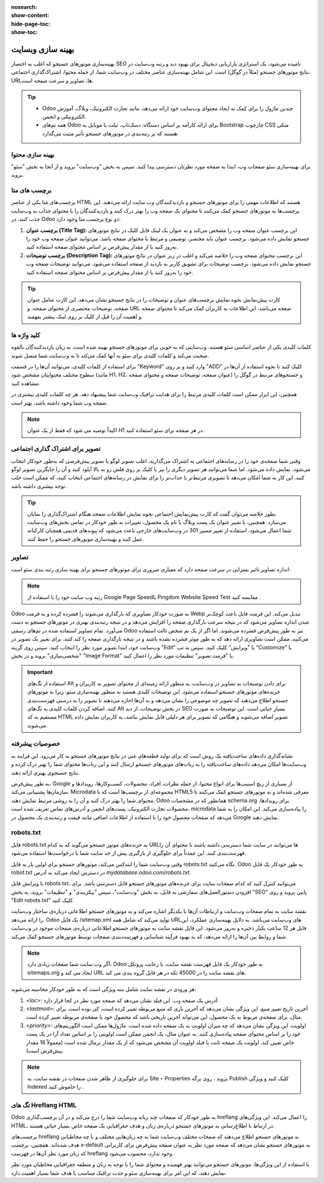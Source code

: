 :nosearch:
:show-content:
:hide-page-toc:
:show-toc:

====================
بهینه سازی وبسایت
====================

بهینه‌سازی موتورهای جستجو که اغلب به اختصار SEO نامیده می‌شود، یک استراتژی بازاریابی دیجیتال برای بهبود دید و رتبه وب‌سایت در نتایج موتورهای جستجو (مثلاً در گوگل) است. این شامل بهینه‌سازی عناصر مختلف در وب‌سایت شما، از جمله محتوا، اشتراک‌گذاری اجتماعی، URLها، تصاویر و سرعت صفحه است.

.. Tip::
    - Odoo چندین ماژول را برای کمک به ایجاد محتوای وب‌سایت خود ارائه می‌دهد، مانند تجارت الکترونیک، وبلاگ، آموزش الکترونیکی و انجمن.
    - همه تم‌های Odoo برای ارائه کارآمد بر اساس دستگاه: دسک‌تاپ، تبلت یا موبایل به Bootstrap چارچوب CSS متکی هستند که بر رتبه‌بندی در موتورهای جستجو تأثیر مثبت می‌گذارد.

بهینه سازی محتوا
--------------------
برای بهینه‌سازی سئو صفحات وب، ابتدا به صفحه مورد نظرتان دسترسی پیدا کنید. سپس به بخش "وب‌سایت" بروید و از آنجا به بخش "سئو" بروید.

.. image:: ./img/website34.png
 :alt: وبسایت
 :align: center

برچسب های متا
---------------------------------
برچسب‌های متا یکی از عناصر HTML هستند که اطلاعات مهمی را برای موتورهای جستجو و بازدیدکنندگان وب سایت ارائه می‌دهند. این برچسب‌ها به موتورهای جستجو کمک می‌کنند تا محتوای یک صفحه وب را بهتر درک کنند و بازدیدکنندگان را با محتوای جذاب به وب‌سایت جذب کنند. در Odoo دو نوع برچسب متا وجود دارد:

1. **برچسب عنوان (Title Tag):**
   این برچسب عنوان صفحه وب را مشخص می‌کند و به عنوان یک لینک قابل کلیک در نتایج موتورهای جستجو نمایش داده می‌شود. برچسب عنوان باید مختصر، توصیفی و مرتبط با محتوای صفحه باشد. می‌توانید عنوان صفحه وب خود را به‌روز کنید یا از مقدار پیش‌فرض بر اساس محتوای صفحه استفاده کنید.

2. **برچسب توضیحات (Description Tag):**
   این برچسب محتوای صفحه وب را خلاصه می‌کند و اغلب در زیر عنوان در نتایج موتورهای جستجو نمایش داده می‌شود. برچسب توضیحات برای تشویق کاربر به بازدید از صفحه استفاده می‌شود. می‌توانید توضیحات صفحه وب خود را به‌روز کنید یا از مقدار پیش‌فرض بر اساس محتوای صفحه استفاده کنید.

.. Tip::
    کارت پیش‌نمایش نحوه نمایش برچسب‌های عنوان و توضیحات را در نتایج جستجو نشان می‌دهد. این کارت شامل عنوان صفحه، توضیحات مختصری از محتوای صفحه، و URL صفحه می‌باشد. این اطلاعات به کاربران کمک می‌کند تا محتوای صفحه و اهمیت آن را قبل از کلیک بر روی لینک بیشتر بفهمند.

کلید واژه ها
----------------------

کلمات کلیدی یکی از عناصر اساسی سئو هستند. وب‌سایتی که به خوبی برای موتورهای جستجو بهینه شده است، به زبان بازدیدکنندگان بالقوه صحبت می‌کند و کلمات کلیدی برای سئو به آنها کمک می‌کند تا به وب‌سایت شما متصل شوند.

برای استفاده از کلمات کلیدی، می‌توانید آن‌ها را در قسمت "Keyword" وارد کنید و بر روی "ADD" کلیک کنید تا نحوه استفاده از آن‌ها در سطوح مختلف محتوایتان مشخص شود (مانند H1، H2، عنوان صفحه، توضیحات صفحه و محتوای صفحه) و جستجوهای مرتبط در گوگل را مشاهده کنید.

همچنین، این ابزار ممکن است کلمات کلیدی مرتبط را برای هدایت ترافیک وب‌سایت شما پیشنهاد دهد. هر چه کلمات کلیدی بیشتری در صفحه وب شما وجود داشته باشد، بهتر است.

.. Note:: 
    اکیداً توصیه می شود که فقط از یک عنوان H1 در هر صفحه برای سئو استفاده کنید.

تصویر برای اشتراک گذاری اجتماعی
----------------------
وقتی شما صفحه‌ی خود را در رسانه‌های اجتماعی به اشتراک می‌گذارید، اغلب تصویر لوگو یا تصویر پیش‌فرضی که به‌طور خودکار انتخاب می‌شود، نمایش داده می‌شود. اما شما می‌توانید هر تصویر دیگری را نیز با کلیک بر روی فلش رو به بالا آپلود کنید و آن را جایگزین تصویر لوگو کنید. این کار به شما امکان می‌دهد تا تصویری مرتبط‌تر یا جذاب‌تر را برای نمایش در رسانه‌های اجتماعی انتخاب کنید، که ممکن است جلب توجه بیشتری داشته باشد.

.. Tip::
    بطور خلاصه می‌توان گفت که کارت پیش‌نمایش اجتماعی نحوه نمایش اطلاعات صفحه هنگام اشتراک‌گذاری را نمایان می‌سازد. همچنین، با تغییر عنوان یک پست وبلاگ یا نام یک محصول، تغییرات به طور خودکار در تمامی بخش‌های وب‌سایت شما اعمال می‌شود. استفاده از تغییر مسیر 301 در وب‌سایت‌های خارجی باعث می‌شود که پیوندهای قدیمی همچنان کارکنانه عمل کنند و بهینه‌سازی موتورهای جستجو را حفظ کنند.

تصاویر
---------------------

اندازه تصاویر تاثیر بسزایی در سرعت صفحه دارد که معیاری ضروری برای موتورهای جستجو برای بهینه سازی رتبه بندی سئو است.

.. image:: ./img/website35.png
 :alt: وبسایت
 :align: center

.. Note:: 
    رتبه وب سایت خود را با استفاده از Google Page Speedیا Pingdom Website Speed Test مقایسه کنید .

Odoo به صورت خودکار تصاویری که بارگذاری می‌شوند را فشرده کرده و به فرمت Webp تبدیل می‌کند. این فرمت فایل باعث کوچک‌تر شدن اندازه تصاویر می‌شود که در نتیجه سرعت بارگذاری صفحه را افزایش می‌دهد و در نتیجه رتبه‌بندی بهتری در موتورهای جستجو به دست می‌آورد. تمام تصاویر استفاده شده در تم‌های رسمی Odoo نیز به طور پیش‌فرض فشرده می‌شوند. اما اگر از یک تم شخص ثالث استفاده می‌کنید، ممکن است تصاویری ارائه دهد که به طور موثر فشرده نشده باشند و در نتیجه بارگذاری صفحه را کند کنند.
برای تغییر یک تصویر در وب‌سایت خود، ابتدا تصویر مورد نظر را انتخاب کنید. سپس روی گزینه "Edit" یا "ویرایش" کلیک کنید. سپس به تب "Customize" یا "شخصی‌سازی" بروید و در بخش "Image Format" یا "فرمت تصویر" تنظیمات مورد نظر را اعمال کنید.
 
.. Important:: 
    استفاده از تگ‌های Alt برای دادن توضیحات به تصاویر در وب‌سایت، به منظور ارائه زمینه‌ای از محتوای تصویر به کاربران و خزنده‌های موتورهای جستجو استفاده می‌شود. این توضیحات کلیدی هستند به منظور بهینه‌سازی سئو، زیرا به موتورهای جستجو اطلاع می‌دهند که تصویر چه موضوعی را نشان می‌دهد و به آن‌ها اجازه می‌دهند تا تصویر را به درستی فهرست‌بندی کنند. اضافه کردن کلمات کلیدی به تگ‌های Alt در بخش توضیحات، از دید SEO بسیار حیاتی است. این توضیحات به صورت مستقیم به کد HTML تصویر اضافه می‌شوند و هنگامی که تصویر برای هر دلیلی قابل نمایش نباشد، به کاربران نمایش داده می‌شوند.

خصوصیات پیشرفته
--------------------

نشانه‌گذاری داده‌های ساخت‌یافته یک روش است که برای تولید قطعه‌های غنی در نتایج موتورهای جستجو به کار می‌رود. این فرایند به وب‌سایت‌ها امکان می‌دهد داده‌های ساخت‌یافته را به ربات‌های موتورهای جستجو ارسال کنند و این ربات‌ها محتوای شما را بهتر درک کرده و نتایج جستجوی بهتری ارائه دهند.

به طور پیش‌فرض، Google از بسیاری از ریچ اسنیپ‌ها برای انواع محتوا، از جمله نظرات، افراد، محصولات، کسب‌وکارها، رویدادها و سازمان‌ها پشتیبانی می‌کند. Microdata مجموعه‌ای از برچسب‌ها است که با HTML5 معرفی شده‌اند و به موتورهای جستجو کمک می‌کنند تا محتوای شما را بهتر درک کنند و آن را به روشی مرتبط نمایش دهند. Odoo همانطور که در مشخصات schema.org برای رویدادها، محصولات تجارت الکترونیک، پست‌های انجمن و آدرس‌های تماس تعریف شده است، microdata را پیاده‌سازی می‌کند. این امکان را به شما می‌دهد که صفحات محصول خود را با استفاده از اطلاعات اضافی مانند قیمت و رتبه‌بندی یک محصول در Google نمایش دهید.
 
robots.txt
--------------------------

فایل robots.txt به خزنده‌های موتور جستجو می‌گوید که به کدام URLها می‌توانند در سایت شما دسترسی داشته باشند تا محتوای آن را فهرست‌بندی کنند. این عمدتاً برای جلوگیری از بارگیری بیش از حد سایت شما با درخواست‌ها استفاده می‌شود.

وقتی وب‌سایت شما را ایندکس می‌کند، موتورهای جستجو برای اولین بار به فایل robots.txt نگاه می‌کنند. Odoo به طور خودکار یک فایل robot.txt در دسترس ایجاد می‌کند به آدرس `mydatabase.odoo.com/robots.txt`.

با ویرایش فایل robots.txt، می‌توانید کنترل کنید که کدام صفحات سایت برای خزنده‌های موتورهای جستجو قابل دسترسی باشد. برای افزودن دستورالعمل‌های سفارشی به فایل، به بخش "وب‌سایت"، سپس "پیکربندی" و "تنظیمات" بروید، به بخش "SEO" پایین بروید و روی "Edit robots.txt" کلیک کنید.


نقشه سایت به تمام صفحات وب‌سایت و ارتباطات آن‌ها با یکدیگر اشاره می‌کند و به موتورهای جستجو اطلاعاتی درباره‌ی ساختار وب‌سایت را ارائه می‌دهد. Odoo یک فایل /sitemap.xml تولید می‌کند که شامل همه URLهای وب‌سایت می‌باشد. به دلایل بهینه‌سازی عملکرد، این فایل هر 12 ساعت یکبار ذخیره و به‌روز می‌شود. این فایل نقشه سایت به موتورهای جستجو اطلاعاتی درباره‌ی صفحات موجود در وب‌سایت شما و روابط بین آن‌ها را ارائه می‌دهد، که به بهبود فرآیند شناسایی و فهرست‌بندی صفحات توسط موتورهای جستجو کمک می‌کند.

.. Note:: 
    اگر وب سایت شما صفحات زیادی دارد، Odoo به طور خودکار یک فایل فهرست نقشه سایت، با رعایت پروتکل sitemaps.org ایجاد می کند و URL های نقشه سایت را در 45000 تکه در هر فایل گروه بندی می کند.

هر ورودی در نقشه سایت شامل سه ویژگی است که به طور خودکار محاسبه می‌شوند:

1. `<loc>`: آدرس یک صفحه وب. این فیلد نشان می‌دهد که صفحه مورد نظر در کجا قرار دارد.
2. `<lastmod>`: آخرین تاریخ تغییر منبع. این ویژگی نشان می‌دهد که آخرین باری که منبع مربوطه تغییر کرده است، کی بوده است. برای مثال، برای صفحه‌ی مربوط به یک محصول، این می‌تواند آخرین تاریخی باشد که محصول خود یا صفحه‌ی مربوطه تغییر کرده است.
3. `<priority>`: اولویت. این ویژگی نشان می‌دهد که چه میزان اولویت به یک صفحه داده شده است. ماژول‌ها ممکن است الگوریتم‌های خود را بر اساس محتوای صفحه پیاده‌سازی کنند. به عنوان مثال، یک انجمن ممکن است اولویتی را بر اساس تعداد آرا در یک پست خاص تعیین کند. اولویت یک صفحه ثابت با فیلد اولویت آن مشخص می‌شود که از یک مقدار نرمال شده است (معمولاً 16 مقدار پیش‌فرض است).

.. Note:: 
    برای جلوگیری از ظاهر شدن صفحات در نقشه سایت، به Site ‣ Properties بروید ، روی برگه Publish کلیک کنید و ویژگی Indexed را خاموش کنید .

تگ های Hreflang HTML
---------------------
Odoo به طور خودکار کد صفحات چند زبانه وب‌سایت شما را درج می‌کند و در آن برچسب‌گذاری hreflang را اعمال می‌کند. این ویژگی‌های HTML، در ارتباط با اطلاع‌رسانی به موتورهای جستجو درباره‌ی زبان و هدف جغرافیایی یک صفحه خاص بسیار حیاتی هستند.

برچسب‌های hreflang به موتورهای جستجو اطلاع می‌دهند که صفحات مختلف وب‌سایت شما به چه زبان‌هایی مختلف و با چه مخاطبانی هدف شده‌اند. همچنین، برچسب x-default به موتورهای جستجو نشان می‌دهد که صفحه مورد نظر به عنوان صفحه پیش‌فرض برای کاربرانی که زبان مورد نظر آن‌ها در فهرست hreflang وجود ندارد، محسوب می‌شود.

با استفاده از این ویژگی‌ها، موتورهای جستجو می‌توانند بهتر فهمیده و محتوای شما را با توجه به زبان و منطقه جغرافیایی مخاطبان مورد نظر نمایش دهند، که این امر برای بهینه‌سازی سئو و جذب ترافیک متناسب با هدف شما بسیار اهمیت دارد.

